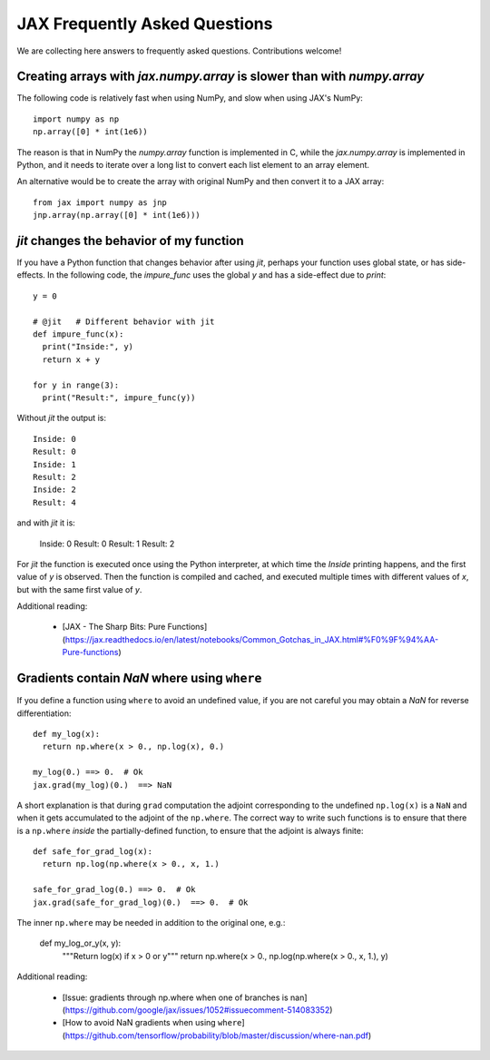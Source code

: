 JAX Frequently Asked Questions
==============================

We are collecting here answers to frequently asked questions.
Contributions welcome!

Creating arrays with `jax.numpy.array` is slower than with `numpy.array`
------------------------------------------------------------------------

The following code is relatively fast when using NumPy, and slow when using
JAX's NumPy::

  import numpy as np
  np.array([0] * int(1e6))

The reason is that in NumPy the `numpy.array` function is implemented in C, while
the `jax.numpy.array` is implemented in Python, and it needs to iterate over a long
list to convert each list element to an array element.

An alternative would be to create the array with original NumPy and then convert
it to a JAX array::

  from jax import numpy as jnp
  jnp.array(np.array([0] * int(1e6)))


`jit` changes the behavior of my function
-----------------------------------------

If you have a Python function that changes behavior after using `jit`, perhaps
your function uses global state, or has side-effects. In the following code, the
`impure_func` uses the global `y` and has a side-effect due to `print`::

    y = 0

    # @jit   # Different behavior with jit
    def impure_func(x):
      print("Inside:", y)
      return x + y

    for y in range(3):
      print("Result:", impure_func(y))

Without `jit` the output is::

    Inside: 0
    Result: 0
    Inside: 1
    Result: 2
    Inside: 2
    Result: 4

and with `jit` it is:

    Inside: 0
    Result: 0
    Result: 1
    Result: 2

For `jit` the function is executed once using the Python interpreter, at which time the
`Inside` printing happens, and the first value of `y` is observed. Then the function
is compiled and cached, and executed multiple times with different values of `x`, but
with the same first value of `y`. 

Additional reading:

  * [JAX - The Sharp Bits: Pure Functions](https://jax.readthedocs.io/en/latest/notebooks/Common_Gotchas_in_JAX.html#%F0%9F%94%AA-Pure-functions)

Gradients contain `NaN` where using ``where``
------------------------------------------------

If you define a function using ``where`` to avoid an undefined value, if you
are not careful you may obtain a `NaN` for reverse differentiation::

  def my_log(x):
    return np.where(x > 0., np.log(x), 0.)

  my_log(0.) ==> 0.  # Ok
  jax.grad(my_log)(0.)  ==> NaN

A short explanation is that during ``grad`` computation the adjoint corresponding
to the undefined ``np.log(x)`` is a ``NaN`` and when it gets accumulated to the
adjoint of the ``np.where``. The correct way to write such functions is to ensure
that there is a ``np.where`` *inside* the partially-defined function, to ensure
that the adjoint is always finite::

  def safe_for_grad_log(x):
    return np.log(np.where(x > 0., x, 1.)

  safe_for_grad_log(0.) ==> 0.  # Ok
  jax.grad(safe_for_grad_log)(0.)  ==> 0.  # Ok

The inner ``np.where`` may be needed in addition to the original one, e.g.:

  def my_log_or_y(x, y):
    """Return log(x) if x > 0 or y"""
    return np.where(x > 0., np.log(np.where(x > 0., x, 1.), y)


Additional reading:

  * [Issue: gradients through np.where when one of branches is nan](https://github.com/google/jax/issues/1052#issuecomment-514083352)
  * [How to avoid NaN gradients when using ``where``](https://github.com/tensorflow/probability/blob/master/discussion/where-nan.pdf)